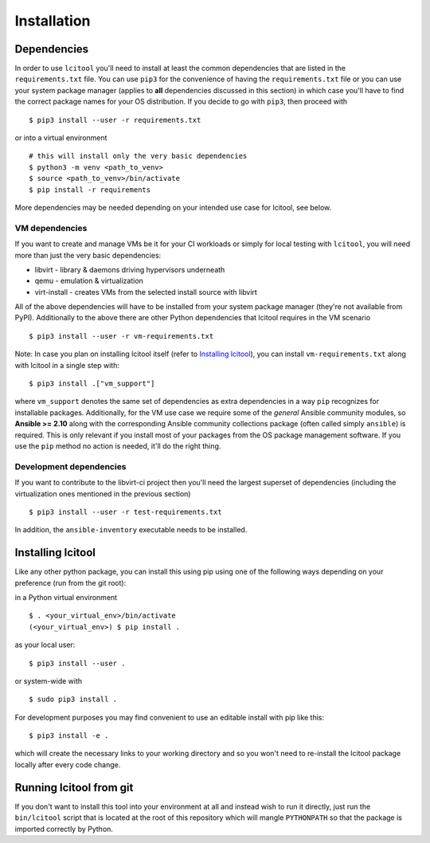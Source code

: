 Installation
============

Dependencies
------------

In order to use ``lcitool`` you'll need to install at least the common
dependencies that are listed in the ``requirements.txt`` file. You can use
``pip3`` for the convenience of having the ``requirements.txt`` file or you can
use your system package manager (applies to **all** dependencies discussed in
this section) in which case you'll have to find the correct package names for
your OS distribution. If you decide to go with ``pip3``, then proceed with

::

   $ pip3 install --user -r requirements.txt

or into a virtual environment

::

   # this will install only the very basic dependencies
   $ python3 -m venv <path_to_venv>
   $ source <path_to_venv>/bin/activate
   $ pip install -r requirements

More dependencies may be needed depending on your intended use case for
lcitool, see below.

VM dependencies
~~~~~~~~~~~~~~~

If you want to create and manage VMs be it for your CI workloads or simply
for local testing with ``lcitool``, you will need more than just the very basic
dependencies:

* libvirt - library & daemons driving hypervisors underneath
* qemu - emulation & virtualization
* virt-install - creates VMs from the selected install source with libvirt

All of the above dependencies will have to be installed from your system
package manager (they're not available from PyPI).
Additionally to the above there are other Python dependencies that lcitool
requires in the VM scenario

::

   $ pip3 install --user -r vm-requirements.txt

Note: In case you plan on installing lcitool itself (refer to `Installing
lcitool`_), you can install ``vm-requirements.txt`` along with lcitool in a
single step with:

::

   $ pip3 install .["vm_support"]

where ``vm_support`` denotes the same set of dependencies as extra dependencies
in a way ``pip`` recognizes for installable packages. Additionally, for the
VM use case we require some of the *general* Ansible community modules, so
**Ansible >= 2.10** along with the corresponding Ansible community collections
package (often called simply ``ansible``) is required. This is only relevant if
you install most of your packages from the OS package management software. If
you use the ``pip`` method no action is needed, it'll do the right thing.


Development dependencies
~~~~~~~~~~~~~~~~~~~~~~~~

If you want to contribute to the libvirt-ci project then you'll need the
largest superset of dependencies (including the virtualization ones mentioned
in the previous section)

::

   $ pip3 install --user -r test-requirements.txt

In addition, the ``ansible-inventory`` executable needs to be installed.

Installing lcitool
------------------

Like any other python package, you can install this using pip using one of the
following ways depending on your preference (run from the git root):

in a Python virtual environment

::

   $ . <your_virtual_env>/bin/activate
   (<your_virtual_env>) $ pip install .

as your local user:

::

   $ pip3 install --user .

or system-wide with

::

   $ sudo pip3 install .

For development purposes you may find convenient to use an editable install
with pip like this:

::

   $ pip3 install -e .

which will create the necessary links to your working directory and so you
won't need to re-install the lcitool package locally after every code change.

Running lcitool from git
------------------------
If you don't want to install this tool into your environment at all and instead
wish to run it directly, just run the ``bin/lcitool`` script that is located at
the root of this repository which will mangle ``PYTHONPATH`` so that the
package is imported correctly by Python.
